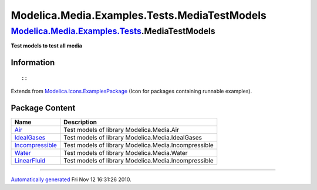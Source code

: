 =============================================
Modelica.Media.Examples.Tests.MediaTestModels
=============================================

`Modelica.Media.Examples.Tests <Modelica_Media_Examples_Tests.html#Modelica.Media.Examples.Tests>`_.MediaTestModels
-------------------------------------------------------------------------------------------------------------------

**Test models to test all media**

Information
~~~~~~~~~~~

::

::

Extends from
`Modelica.Icons.ExamplesPackage <Modelica_Icons_ExamplesPackage.html#Modelica.Icons.ExamplesPackage>`_
(Icon for packages containing runnable examples).

Package Content
~~~~~~~~~~~~~~~

+---------------------------------------------------------------------------------------------------------------------------------------------------------------------------------------------------------------------+--------------------------------------------------------+
| Name                                                                                                                                                                                                                | Description                                            |
+=====================================================================================================================================================================================================================+========================================================+
| |image5| `Air <Modelica_Media_Examples_Tests_MediaTestModels_Air.html#Modelica.Media.Examples.Tests.MediaTestModels.Air>`_                                                                                          | Test models of library Modelica.Media.Air              |
+---------------------------------------------------------------------------------------------------------------------------------------------------------------------------------------------------------------------+--------------------------------------------------------+
| |image6| `IdealGases <Modelica_Media_Examples_Tests_MediaTestModels_IdealGases.html#Modelica.Media.Examples.Tests.MediaTestModels.IdealGases>`_                                                                     | Test models of library Modelica.Media.IdealGases       |
+---------------------------------------------------------------------------------------------------------------------------------------------------------------------------------------------------------------------+--------------------------------------------------------+
| |image7| `Incompressible <Modelica_Media_Examples_Tests_MediaTestModels_Incompressible.html#Modelica.Media.Examples.Tests.MediaTestModels.Incompressible>`_                                                         | Test models of library Modelica.Media.Incompressible   |
+---------------------------------------------------------------------------------------------------------------------------------------------------------------------------------------------------------------------+--------------------------------------------------------+
| |image8| `Water <Modelica_Media_Examples_Tests_MediaTestModels_Water.html#Modelica.Media.Examples.Tests.MediaTestModels.Water>`_                                                                                    | Test models of library Modelica.Media.Water            |
+---------------------------------------------------------------------------------------------------------------------------------------------------------------------------------------------------------------------+--------------------------------------------------------+
| |image9| `LinearFluid <Modelica_Media_Examples_Tests_MediaTestModels_LinearFluid.html#Modelica.Media.Examples.Tests.MediaTestModels.LinearFluid>`_                                                                  | Test models of library Modelica.Media.Incompressible   |
+---------------------------------------------------------------------------------------------------------------------------------------------------------------------------------------------------------------------+--------------------------------------------------------+

--------------

`Automatically generated <http://www.3ds.com/>`_ Fri Nov 12 16:31:26
2010.

.. |Modelica.Media.Examples.Tests.MediaTestModels.Air| image:: Modelica.Media.Examples.Tests.MediaTestModels.AirS.png
.. |Modelica.Media.Examples.Tests.MediaTestModels.IdealGases| image:: Modelica.Media.Examples.Tests.MediaTestModels.AirS.png
.. |Modelica.Media.Examples.Tests.MediaTestModels.Incompressible| image:: Modelica.Media.Examples.Tests.MediaTestModels.AirS.png
.. |Modelica.Media.Examples.Tests.MediaTestModels.Water| image:: Modelica.Media.Examples.Tests.MediaTestModels.AirS.png
.. |Modelica.Media.Examples.Tests.MediaTestModels.LinearFluid| image:: Modelica.Media.Examples.Tests.MediaTestModels.AirS.png
.. |image5| image:: Modelica.Media.Examples.Tests.MediaTestModels.AirS.png
.. |image6| image:: Modelica.Media.Examples.Tests.MediaTestModels.AirS.png
.. |image7| image:: Modelica.Media.Examples.Tests.MediaTestModels.AirS.png
.. |image8| image:: Modelica.Media.Examples.Tests.MediaTestModels.AirS.png
.. |image9| image:: Modelica.Media.Examples.Tests.MediaTestModels.AirS.png
